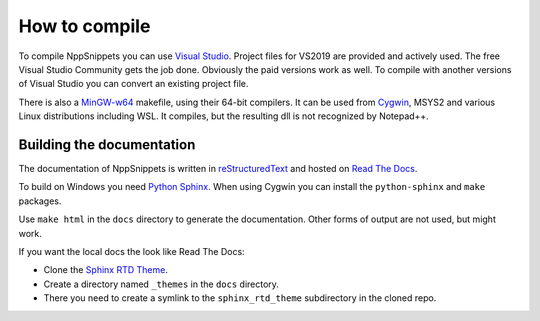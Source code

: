 How to compile
==============

To compile NppSnippets you can use `Visual Studio`_. Project files for VS2019 are
provided and actively used. The free Visual Studio Community gets the job done.
Obviously the paid versions work as well.
To compile with another versions of Visual Studio you can convert an existing
project file.

There is also a `MinGW-w64`_ makefile, using their 64-bit compilers. It can
be used from `Cygwin`_, MSYS2 and various Linux distributions including WSL.
It compiles, but the resulting dll is not recognized by Notepad++.

.. _Visual Studio: https://www.visualstudio.com/
.. _MinGW-w64: https://mingw-w64.org/
.. _Cygwin: https://www.cygwin.com/


Building the documentation
--------------------------

The documentation of NppSnippets is written in `reStructuredText`_ and hosted
on `Read The Docs`_.

To build on Windows you need `Python Sphinx`_. When using Cygwin you can install
the ``python-sphinx`` and ``make`` packages.

Use ``make html`` in the ``docs`` directory to generate the documentation.
Other forms of output are not used, but might work.


If you want the local docs the look like Read The Docs:

- Clone the `Sphinx RTD Theme`_.

- Create a directory named ``_themes`` in the ``docs`` directory.

- There you need to create a symlink to the ``sphinx_rtd_theme`` subdirectory
  in the cloned repo.

.. _reStructuredText: http://docutils.sourceforge.net/rst.html
.. _Read The Docs: https://readthedocs.org/
.. _Python Sphinx: http://www.sphinx-doc.org/
.. _Sphinx RTD Theme: https://github.com/snide/sphinx_rtd_theme/
